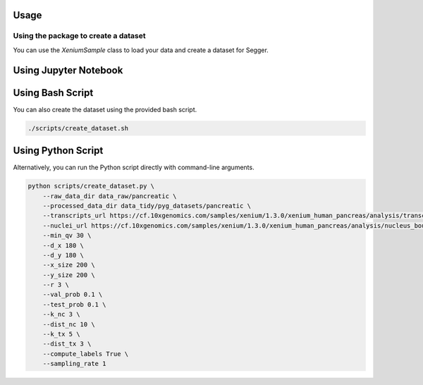 Usage
=====

Using the package to create a dataset
-------------------------------------

You can use the `XeniumSample` class to load your data and create a dataset for Segger.

Using Jupyter Notebook
======================

.. nbinclude:: notebooks/create_dataset.ipynb

Using Bash Script
=================

You can also create the dataset using the provided bash script.

.. code-block:: bash

    ./scripts/create_dataset.sh

Using Python Script
===================

Alternatively, you can run the Python script directly with command-line arguments.

.. code-block:: bash

    python scripts/create_dataset.py \
        --raw_data_dir data_raw/pancreatic \
        --processed_data_dir data_tidy/pyg_datasets/pancreatic \
        --transcripts_url https://cf.10xgenomics.com/samples/xenium/1.3.0/xenium_human_pancreas/analysis/transcripts.csv.gz \
        --nuclei_url https://cf.10xgenomics.com/samples/xenium/1.3.0/xenium_human_pancreas/analysis/nucleus_boundaries.csv.gz \
        --min_qv 30 \
        --d_x 180 \
        --d_y 180 \
        --x_size 200 \
        --y_size 200 \
        --r 3 \
        --val_prob 0.1 \
        --test_prob 0.1 \
        --k_nc 3 \
        --dist_nc 10 \
        --k_tx 5 \
        --dist_tx 3 \
        --compute_labels True \
        --sampling_rate 1
